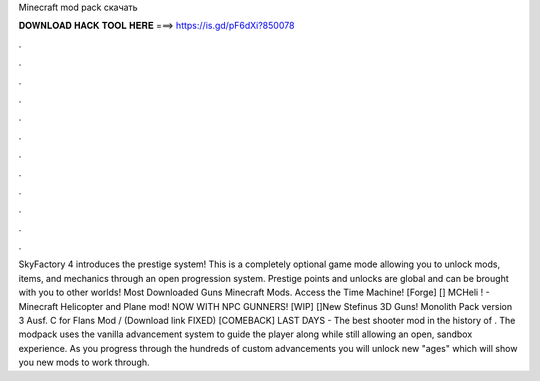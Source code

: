 Minecraft mod pack скачать

𝐃𝐎𝐖𝐍𝐋𝐎𝐀𝐃 𝐇𝐀𝐂𝐊 𝐓𝐎𝐎𝐋 𝐇𝐄𝐑𝐄 ===> https://is.gd/pF6dXi?850078

.

.

.

.

.

.

.

.

.

.

.

.

SkyFactory 4 introduces the prestige system! This is a completely optional game mode allowing you to unlock mods, items, and mechanics through an open progression system. Prestige points and unlocks are global and can be brought with you to other worlds! Most Downloaded Guns Minecraft Mods. Access the Time Machine! [Forge] [] MCHeli ! - Minecraft Helicopter and Plane mod! NOW WITH NPC GUNNERS! [WIP] []New Stefinus 3D Guns! Monolith Pack version 3 Ausf. C for Flans Mod / (Download link FIXED) [COMEBACK] LAST DAYS - The best shooter mod in the history of . The modpack uses the vanilla advancement system to guide the player along while still allowing an open, sandbox experience. As you progress through the hundreds of custom advancements you will unlock new "ages" which will show you new mods to work through.